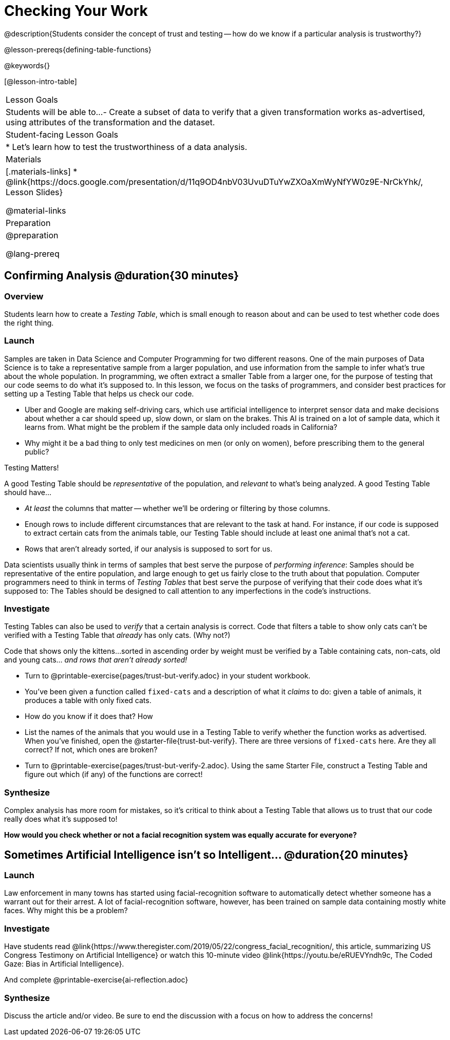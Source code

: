 = Checking Your Work

@description{Students consider the concept of trust and testing -- how do we know if a particular analysis is trustworthy?}

@lesson-prereqs{defining-table-functions}

@keywords{}

[@lesson-intro-table]
|===
| Lesson Goals
| Students will be able to...
- Create a subset of data to verify that a given transformation works as-advertised, using attributes of the transformation and the dataset.

| Student-facing Lesson Goals
|

* Let's learn how to test the trustworthiness of a data analysis.

| Materials
|[.materials-links]
* @link{https://docs.google.com/presentation/d/11q9OD4nbV03UvuDTuYwZXOaXmWyNfYW0z9E-NrCkYhk/, Lesson Slides}

@material-links


| Preparation
|
@preparation

@lang-prereq
|===

== Confirming Analysis @duration{30 minutes}

=== Overview
Students learn how to create a _Testing Table_, which is small enough to reason about and can be used to test whether code does the right thing.

=== Launch
Samples are taken in Data Science and Computer Programming for two different reasons. One of the main purposes of Data Science is to take a representative sample from a larger population, and use information from the sample to infer what’s true about the whole population. In programming, we often extract a smaller Table from a larger one, for the purpose of testing that our code seems to do what it’s supposed to. In this lesson, we focus on the tasks of programmers, and consider best practices for setting up a Testing Table that helps us check our code.

* Uber and Google are making self-driving cars, which use artificial intelligence to interpret sensor data and make decisions about whether a car should speed up, slow down, or slam on the brakes. This AI is trained on a lot of sample data, which it learns from. What might be the problem if the sample data only included roads in California?

* Why might it be a bad thing to only test medicines on men (or only on women), before prescribing them to the general public?

[.lesson-point]
Testing Matters!

A good Testing Table should be _representative_ of the population, and _relevant_ to what’s being analyzed. A good Testing Table should have...

- _At least_ the columns that matter -- whether we’ll be ordering or filtering by those columns.
- Enough rows to include different circumstances that are relevant to the task at hand. For instance, if our code is supposed to extract certain cats from the animals table, our Testing Table should include at least one animal that’s not a cat.
- Rows that aren’t already sorted, if our analysis is supposed to sort for us.

Data scientists usually think in terms of samples that best serve the purpose of __performing inference__: Samples should be representative of the entire population, and large enough to get us fairly close to the truth about that population. Computer programmers need to think in terms of __Testing Tables__ that best serve the purpose of verifying that their code does what it’s supposed to: The Tables should be designed to call attention to any imperfections in the code’s instructions.

=== Investigate
Testing Tables can also be used to _verify_ that a certain analysis is correct. Code that filters a table to show only cats can’t be verified with a Testing Table that _already_ has only cats. (Why not?)

Code that shows only the kittens...sorted in ascending order by weight must be verified by a Table containing cats, non-cats, old and young cats... __and rows that aren’t already sorted!__

[.lesson-instruction]
* Turn to @printable-exercise{pages/trust-but-verify.adoc} in your student workbook.
* You’ve been given a function called `fixed-cats` and a description of what it _claims_ to do: given a table of animals, it produces a table with only fixed cats.
* How do you know if it does that? How
* List the names of the animals that you would use in a Testing Table to verify whether the function works as advertised. When you’ve finished, open the @starter-file{trust-but-verify}. There are three versions of `fixed-cats` here. Are they all correct? If not, which ones are broken?
* Turn to @printable-exercise{pages/trust-but-verify-2.adoc}. Using the same Starter File, construct a Testing Table and figure out which (if any) of the functions are correct!

=== Synthesize
Complex analysis has more room for mistakes, so it’s critical to think about a Testing Table that allows us to trust that our code really does what it’s supposed to!

*How would you check whether or not a facial recognition system was equally accurate for everyone?*

== Sometimes Artificial Intelligence isn't so Intelligent... @duration{20 minutes}

=== Launch

Law enforcement in many towns has started using facial-recognition software to automatically detect whether someone has a warrant out for their arrest. A lot of facial-recognition software, however, has been trained on sample data containing mostly white faces. Why might this be a problem?

=== Investigate

Have students read @link{https://www.theregister.com/2019/05/22/congress_facial_recognition/, this article, summarizing US Congress Testimony on Artificial Intelligence} or watch this 10-minute video @link{https://youtu.be/eRUEVYndh9c, The Coded Gaze: Bias in Artificial Intelligence}.

And complete @printable-exercise{ai-reflection.adoc}

=== Synthesize

Discuss the article and/or video. Be sure to end the discussion with a focus on how to address the concerns!
